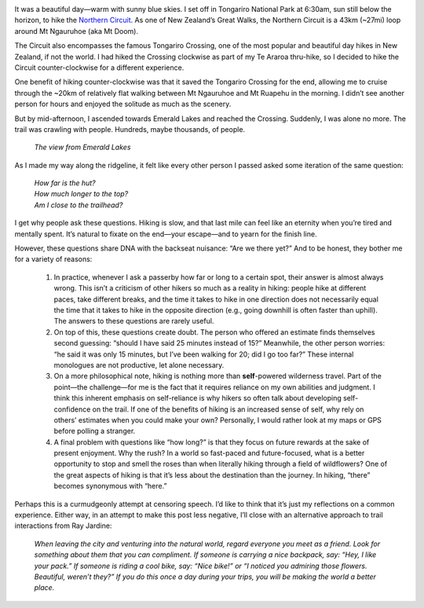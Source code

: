 .. title: Are We There Yet?
.. slug: are-we-there-yet
.. date: 2017-06-05 21:03:19 UTC-08:00
.. tags: Hiking
.. category: 
.. link: 
.. description: 
.. type: text

.. image:: /images/writing/are-we-there-yet/img-1.jpg

It was a beautiful day—warm with sunny blue skies. I set off in Tongariro National Park at 6:30am, sun still below the horizon, to hike the `Northern Circuit`_. As one of New Zealand’s Great Walks, the Northern Circuit is a 43km (~27mi) loop around Mt Ngauruhoe (aka Mt Doom).

The Circuit also encompasses the famous Tongariro Crossing, one of the most popular and beautiful day hikes in New Zealand, if not the world. I had hiked the Crossing clockwise as part of my Te Araroa thru-hike, so I decided to hike the Circuit counter-clockwise for a different experience.

One benefit of hiking counter-clockwise was that it saved the Tongariro Crossing for the end, allowing me to cruise through the ~20km of relatively flat walking between Mt Ngauruhoe and Mt Ruapehu in the morning. I didn’t see another person for hours and enjoyed the solitude as much as the scenery.

But by mid-afternoon, I ascended towards Emerald Lakes and reached the Crossing. Suddenly, I was alone no more. The trail was crawling with people. Hundreds, maybe thousands, of people.

.. figure:: /images/writing/are-we-there-yet/img-2.jpg

    *The view from Emerald Lakes*

As I made my way along the ridgeline, it felt like every other person I passed asked some iteration of the same question:

    | *How far is the hut?*
    | *How much longer to the top?*
    | *Am I close to the trailhead?*

I get why people ask these questions. Hiking is slow, and that last mile can feel like an eternity when you’re tired and mentally spent. It’s natural to fixate on the end—your escape—and to yearn for the finish line.

However, these questions share DNA with the backseat nuisance: “Are we there yet?” And to be honest, they bother me for a variety of reasons:

    1. In practice, whenever I ask a passerby how far or long to a certain spot, their answer is almost always wrong. This isn’t a criticism of other hikers so much as a reality in hiking: people hike at different paces, take different breaks, and the time it takes to hike in one direction does not necessarily equal the time that it takes to hike in the opposite direction (e.g., going downhill is often faster than uphill). The answers to these questions are rarely useful.

    2. On top of this, these questions create doubt. The person who offered an estimate finds themselves second guessing: “should I have said 25 minutes instead of 15?” Meanwhile, the other person worries: “he said it was only 15 minutes, but I’ve been walking for 20; did I go too far?” These internal monologues are not productive, let alone necessary.

    3. On a more philosophical note, hiking is nothing more than **self**-powered wilderness travel. Part of the point—the challenge—for me is the fact that it requires reliance on my own abilities and judgment. I think this inherent emphasis on self-reliance is why hikers so often talk about developing self-confidence on the trail. If one of the benefits of hiking is an increased sense of self, why rely on others’ estimates when you could make your own? Personally, I would rather look at my maps or GPS before polling a stranger.

    4. A final problem with questions like “how long?” is that they focus on future rewards at the sake of present enjoyment. Why the rush? In a world so fast-paced and future-focused, what is a better opportunity to stop and smell the roses than when literally hiking through a field of wildflowers? One of the great aspects of hiking is that it’s less about the destination than the journey. In hiking, “there” becomes synonymous with “here.”
   
Perhaps this is a curmudgeonly attempt at censoring speech. I’d like to think that it’s just my reflections on a common experience. Either way, in an attempt to make this post less negative, I’ll close with an alternative approach to trail interactions from Ray Jardine:

    *When leaving the city and venturing into the natural world, regard everyone you meet as a friend. Look for something about them that you can compliment. If someone is carrying a nice backpack, say: “Hey, I like your pack.” If someone is riding a cool bike, say: “Nice bike!” or “I noticed you admiring those flowers. Beautiful, weren’t they?” If you do this once a day during your trips, you will be making the world a better place.*

.. _`Northern Circuit`: http://www.doc.govt.nz/tongarironortherncircuit
